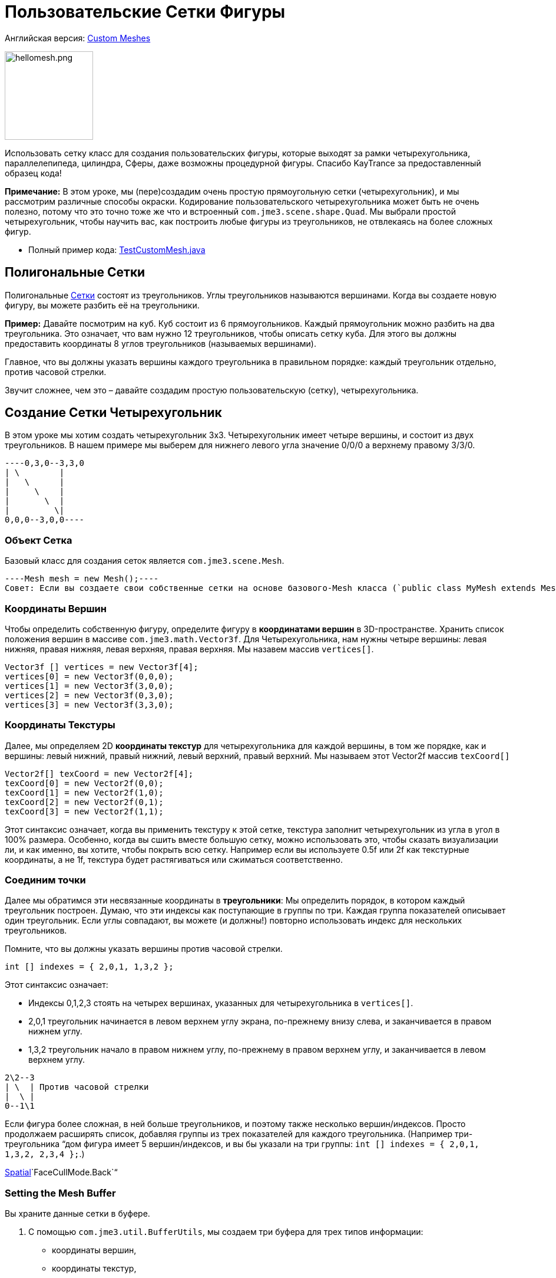 

= Пользовательские Сетки Фигуры

Английская версия: <<jme3/advanced/custom_meshes#,Custom Meshes>>



image::http///img821.imageshack.us/img821/1829/hellomesh.png[hellomesh.png,with="200",height="150",align="left"]

Использовать сетку класс для создания пользовательских фигуры, которые выходят за рамки четырехугольника, параллелепипеда, цилиндра, Сферы, даже возможны процедурной фигуры. Спасибо KayTrance за предоставленный образец кода!


*Примечание:* В этом уроке, мы (пере)создадим очень простую прямоугольную сетки (четырехугольник), и мы рассмотрим различные способы окраски. Кодирование пользовательского четырехугольника может быть не очень полезно, потому что это точно тоже же что и встроенный `com.jme3.scene.shape.Quad`. Мы выбрали простой четырехугольник, чтобы научить вас, как построить любые фигуры из треугольников, не отвлекаясь на более сложных фигур.


*  Полный пример кода: link:http://jmonkeyengine.googlecode.com/svn/branches/stable-alpha4/engine/src/test/jme3test/model/shape/TestCustomMesh.java[TestCustomMesh.java]


== Полигональные Сетки

Полигональные <<документация/jme3_ru/расширенная/сетка#,Сетки>> состоят из треугольников. Углы треугольников называются вершинами. Когда вы создаете новую фигуру, вы можете разбить её на треугольники.


*Пример:* Давайте посмотрим на куб. Куб состоит из 6 прямоугольников. Каждый прямоугольник можно разбить на два треугольника. Это означает, что вам нужно 12 треугольников, чтобы описать сетку куба. Для этого вы должны предоставить координаты 8 углов треугольников (называемых вершинами).


Главное, что вы должны указать вершины каждого треугольника в правильном порядке: каждый треугольник отдельно, против часовой стрелки. 


Звучит сложнее, чем это – давайте создадим простую пользовательскую (сетку), четырехугольника.



== Создание Сетки Четырехугольник

В этом уроке мы хотим создать четырехугольник 3х3. Четырехугольник имеет четыре вершины, и состоит из двух треугольников. В нашем примере мы выберем для нижнего левого угла значение 0/0/0 а верхнему правому 3/3/0. 


[source]
----0,3,0--3,3,0
| \        |
|   \      |
|     \    |
|       \  |
|         \|
0,0,0--3,0,0----

=== Объект Сетка

Базовый класс для создания сеток является `com.jme3.scene.Mesh`.


[source,java]
----Mesh mesh = new Mesh();----
Совет: Если вы создаете свои собственные сетки на основе базового-Mesh класса (`public class MyMesh extends Mesh {  }`), замените переменную `mesh` на `this` как в следующих примерах.



=== Координаты Вершин

Чтобы определить собственную фигуру, определите фигуру в *координатами вершин* в 3D-пространстве.  Хранить список положения вершин в массиве `com.jme3.math.Vector3f`. Для Четырехугольника, нам нужны четыре вершины: левая нижняя, правая нижняя, левая верхняя, правая верхняя. Мы назавем массив `vertices[]`.


[source,java]
----
Vector3f [] vertices = new Vector3f[4];
vertices[0] = new Vector3f(0,0,0);
vertices[1] = new Vector3f(3,0,0);
vertices[2] = new Vector3f(0,3,0);
vertices[3] = new Vector3f(3,3,0);
----

=== Координаты Текстуры

Далее, мы определяем 2D *координаты текстур* для четырехугольника для каждой вершины, в том же порядке, как и вершины: левый нижний, правый нижний, левый верхний, правый верхний. Мы называем этот Vector2f массив `texCoord[]`


[source,java]
----
Vector2f[] texCoord = new Vector2f[4];
texCoord[0] = new Vector2f(0,0);
texCoord[1] = new Vector2f(1,0);
texCoord[2] = new Vector2f(0,1);
texCoord[3] = new Vector2f(1,1);
----
Этот синтаксис означает, когда вы применить текстуру к этой сетке, текстура заполнит четырехугольник из угла в угол в 100% размера. Особенно, когда вы сшить вместе большую сетку, можно использовать это, чтобы сказать визуализации ли, и как именно, вы хотите, чтобы покрыть всю сетку. Например если вы используете 0.5f или 2f как текстурные координаты, а не 1f, текстура будет растягиваться или сжиматься соответственно.



=== Соединим точки

Далее мы обратимся эти несвязанные координаты в *треугольники*: Мы определить порядок, в котором каждый треугольник построен. Думаю, что эти индексы как поступающие в группы по три. Каждая группа показателей описывает один треугольник. Если углы совпадают, вы можете (и должны!) повторно использовать индекс для нескольких треугольников.


Помните, что вы должны указать вершины против часовой стрелки.


[source,java]
----
int [] indexes = { 2,0,1, 1,3,2 };
----
Этот синтаксис означает:


*  Индексы 0,1,2,3 стоять на четырех вершинах, указанных для четырехугольника в `vertices[]`.
*  2,0,1 треугольник начинается в левом верхнем углу экрана, по-прежнему внизу слева, и заканчивается в правом нижнем углу.
*  1,3,2 треугольник начало в правом нижнем углу, по-прежнему в правом верхнем углу, и заканчивается в левом верхнем углу.

[source]
----
2\2--3
| \  | Против часовой стрелки
|  \ |
0--1\1
----
Если фигура более сложная, в ней больше треугольников, и поэтому также несколько вершин/индексов. Просто продолжаем расширять список, добавляя группы из трех показателей для каждого треугольника. (Например три-треугольника “дом фигура имеет 5 вершин/индексов, и вы бы указали на три группы: `int [] indexes = { 2,0,1, 1,3,2, 2,3,4 };`.) 


<<документация/jme3_ru/расширенная/spatial_ru#,Spatial>>`FaceCullMode.Back`“



=== Setting the Mesh Buffer

Вы храните данные сетки в буфере.


.  С помощью `com.jme3.util.BufferUtils`, мы создаем три буфера для трех типов информации:
**  координаты вершин,
**  координаты текстур,
**  индексы.

.  Мы присваиваем данные соответствующего типа буфера внутри объекта `Mesh`. Три буферных типа (`Position`, `TextCoord`, `Index`) взяты из перечисленных в `com.jme3.scene.VertexBuffer.Type`.
.  Целочисленный параметр описывает количество значений компонентов. Vertex postions 3 float значения, текстурных координат 2 float значения, а индексы находятся 3 целых чисел, представляющий 3-х вершин треугольника.
.  Для отображения сетки в сцене, мы должны предварительно рассчитать bounding volume нашей новой сетки: Вызовем метод `updateBound()`.

[source,java]
----
mesh.setBuffer(Type.Position, 3, BufferUtils.createFloatBuffer(vertices));
mesh.setBuffer(Type.TexCoord, 2, BufferUtils.createFloatBuffer(texCoord));
mesh.setBuffer(Type.Index,    3, BufferUtils.createIntBuffer(indexes));
mesh.updateBound();
----
Наша сетка готова! Теперь мы хотим увидеть её.



== Использование сетки в сцене

Мы создаем `com.jme3.scene.Geometry` и `com.jme3.material.Material`от нашей `mesh`, применить простой цвет материала к нему, и прикрепить его к rootNode, и он появится в сцене


[source,java]
----
Geometry geo = new Geometry("OurMesh", mesh); //с помощью нашего пользовательского объекта сетки
Material mat = new Material(assetManager, 
    "Common/MatDefs/Misc/Unshaded.j3md");
mat.setColor("Color", ColorRGBA.Blue);
geo.setMaterial(mat);
rootNode.attachChild(geo);
----
Библиотека для assetManager?
Ta-daa!



== Using a Quad instead

Мы создали сетку четырехугольник(Quad) её можно заменить на четырехугольник, таких как :


[source,java]
----
Quad quad = new Quad(1,1); // replace the definition of Vertex and Textures Coordinates plus indexes
Geometry geo = new Geometry("OurQuad", quad); // с помощью Quad объекта
Material mat = new Material(assetManager, 
    "Common/MatDefs/Misc/Unshaded.j3md");
mat.setColor("Color", ColorRGBA.Blue);
geo.setMaterial(mat);
rootNode.attachChild(geo);
----
Если вы хотите изменить координаты текстуры, чтобы изменить масштаб текстуры, используйте:


[source,java]
----
Quad quad = new Quad(1,1);
quad.scaleTextureCoordinates(new Vector2f(width , height));
----

== Динамические Сетки

При изменении сетки динамически в путях, который изменяют границы модели, вам нужно обновить ее:


.  Вызовите `updateBound()` у объекта mesh, а затем 
.  Вызовите `updateModelBound()` у объекта геометрии, содержащий сетку. 

The updateModelBound() method warns you about not usually needing to use it, but that can be ignored in this special case.


_N.B.: Это не работает на TerrainQuad. Пожалуйста, используйте функцию TerrainQuad.adjustHeight() чтобы изменить сетки TerrainQuad вместо этого.  Кроме того, если вы хотите в последствии использовать столкновения на них, вам нужно вызвать TerrainPatch.getMesh().createCollisionData(); обновление данных столкновений, иначе они будут сталкиваться с иллюзией старой сетки. _



== Необязательно Особенности Сетки

Есть больше буферов вершин сетки, чем три показанных выше. Общие сведения см. также в <<документация/jme3_ru/расширенная/сетка#,Сетка>>.



=== Пример: Vertex Colors

Vertex coloring это простой способ окраски сетки. Вместо того чтобы просто присвоить один сплошной цвет, каждая вершина (угол) имеет присвоенный цвет. Грани между вершинами окрашиваются с градиентом. Для этой демонстрации, вы можете использовать те же сетки “mesh объект, который был определен выше.


[source,java]
----Geometry geo = new Geometry ("ColoredMesh", mesh); // используем пользовательскую сетку
Material matVC = new Material(assetManager, "Common/MatDefs/Misc/Unshaded.j3md");
matVC.setBoolean("VertexColor", true);----
Вы создаете  float массив буфер цвета:


*  Назначить 4 значения Цвет RGBA, для каждой вершины.
**  Цикл по 4 значения цвета, использовать цветовой индекс 
[source,java]
----int colorIndex = 0;----

*   Буфер цвета содержит четыре значения цвета для каждой вершины.
**  Quad в данном примере, имеет 4 вершины. 
[source,java]
----float[] colorArray = new float[4*4];
----
**  Совет: Если сетка имеет разное количество вершин, вы должны написать: 
[source,java]
----float[] colorArray = new float[yourVertexCount * 4]----


Цикл по буферу colorArray быстро установить какие-то значения RGBA для каждой вершины. Как обычно, цветовые значения RGBA в диапазоне от 0.0f до 1.0f. *Обратите внимание, что значения цвета в этом примере выбраны произвольно.* Это просто быстрый цикл, чтобы дать каждой вершины другое значение RGBA (фиолетово-серый, фиолетовый, зеленовато-серый, зеленый, см. скриншот), без написания большого количества кода. Для вашей собственной сетки, вы назначите осмысленные значения для цветового буфера в зависимости от, какой цвет вы хотите, чтобы ваш сетка, имела.


[source,java]
----
// Примечание: красным и зеленым значения arbitray в этом примере
for(int i = 0; i < 4; i++){
   // Значение Красного (увеличивается .2 на каждой следующей вершины здесь)
   colorArray[colorIndex++]= 0.1f+(.2f*i);
   // Значение зеленого (снижается .2 на каждой следующей вершины)
   colorArray[colorIndex++]= 0.9f-(0.2f*i);
   // Значение синего (остается неизменным в нашем случае)
   colorArray[colorIndex++]= 0.5f;
   // Значение альфа (без прозрачности установить здесь)
   colorArray[colorIndex++]= 1.0f;
}----
Далее, установите цветовой буфер. RGBA значение цвета содержит четыре float компонента таким образом, параметр `4`.


[source,java]
----mesh.setBuffer(Type.Color, 4, colorArray);
geo.setMaterial(matVC);
----
Когда вы запустите этот код, вы увидите градиент цвета простирающийся от каждой вершины.



=== Пример: Использование Сетки с Lighting.j3md

Предыдущие примеры использовали сетку с материалом `Unshaded.j3md`. Если вы хотите использовать сетку с Phong подсветкой материалов (таких, как `Lighting.j3md`), сетка должна включать в себя информацию о ее нормалях. (Нормальные векторы кодируют в каком направлении полигоны сетки сталкиваются, что важно для расчета света и тени!)


[source,java]
----
float[] normals = new float[12];
normals = new float[]{0,0,1, 0,0,1, 0,0,1, 0,0,1};
mesh.setBuffer(Type.Normal, 3, BufferUtils.createFloatBuffer(normals));
----
Вы должны указать, как много нормалей в качестве вершин многоугольника.  Для плоского quad, четыре нормали указывают в одном направлении. В этом случае, направление Z единичный вектор (0,0,1), это означает, что наша quad смотрит в камеру.


Если сетка является более сложным или округлые, рассчитать cross products соседних вершин, чтобы определить векторы нормали!



=== Пример: В Режиме Точки

Кроме того для окраски граней, как описано выше, вы можете скрыть грани и показать только вершины в виде цветных угловых точек.


[source,java]
----Geometry coloredMesh = new Geometry ("ColoredMesh", cMesh);
...
mesh.setMode(Mesh.Mode.Points);
mesh.setPointSize(10f);
mesh.updateBound();
mesh.setStatic();
Geometry points = new Geometry("Points", mesh);
points.setMaterial(mat);
rootNode.attachChild(points);
rootNode.attachChild(geo);
----
В результате в 10 px точек будут рендерины для каждой из четырех вершин. Точки имеют цвет вершины, указанной выше. Грани Quad не отображаются в этом режиме. Вы можете использовать это, чтобы визуализировать специальную отладку или для режима редактирования в игре.



== Отладка Совет: Выбраковка

По умолчанию, jME3 оптимизирует сетку “backface culling, это означает не рисуем внутри. Он определяет сторону треугольника по заказу вершин: frontface это грани, где вершины задаются против часовой стрелки.


Для вас это означает, что по умолчанию, пользовательские сетки является невидимым, если смотреть от “за или изнутри. Это может не быть проблемой, обычно даже так задумано, потому что так быстрее. Игрок не будет заглядывать внутрь и большинства вещей в любом случае. Например, если ваша пользовательская сетка замкнутый многогранник, или или плоский обои, как объект рендерить backfaces (внутри колонны, обратной стороне картины и т.д.) действительно будет пустой тратой ресурсов.


Однако в случае, когда ваш usecase требует backfaces быть видимым, у вас есть два варианта:


*  Если у вас есть очень простая сцена, вы можете просто отключить backface выбраковку невидимой поверхности для материала этой сетки. 
[source]
----mat.getAdditionalRenderState().setFaceCullMode(FaceCullMode.Off);----
*  Еще одно решение для по-настоящему двусторонней сетки является указание каждого треугольника дважды, второй раз с противоположной последовательностью вершин. Второй (обратный) треугольник-это второй frontface, который покрывает выбраковку на торцах. 
[source]
----int[] indexes = { 2,0,1, 1,3,2, 2,3,1, 1,0,2 };----
'''

Смотрите также: 


*  <<документация/jme3_ru/расширенная/spatial_ru#,Spatial>> – содержит дополнительные сведения об отладке пользовательских сеток (которые не отображаются, как и ожидалось), изменяя значение по умолчанию выбраковки поведения.
*  <<документация/jme3_ru/расширенная/сетка#,Сетка>> – более подробную информацию о свойствах расширенной сетки
<tags><tag target="spatial" /><tag target="node" /><tag target="mesh" /><tag target="geometry" /><tag target="scenegraph" /></tags>
